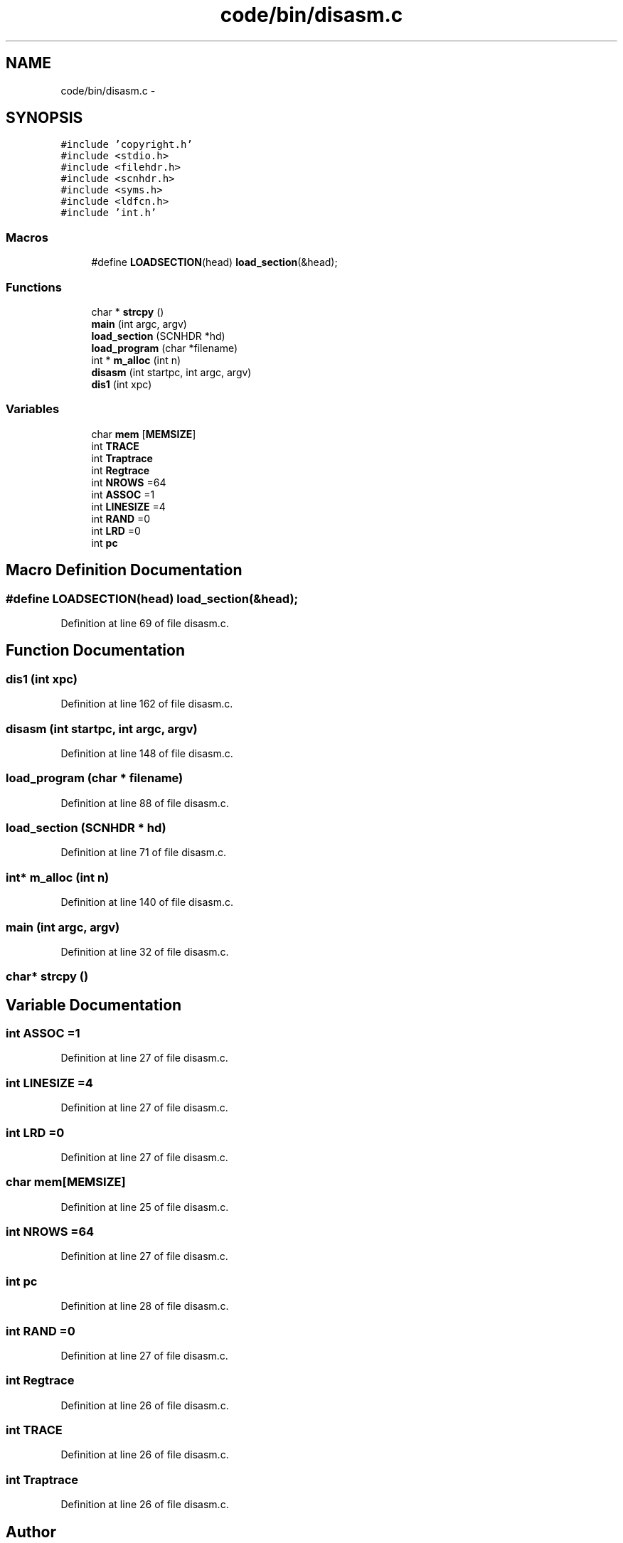 .TH "code/bin/disasm.c" 3 "Tue Dec 19 2017" "Version nachos-teamd" "OS-Project" \" -*- nroff -*-
.ad l
.nh
.SH NAME
code/bin/disasm.c \- 
.SH SYNOPSIS
.br
.PP
\fC#include 'copyright\&.h'\fP
.br
\fC#include <stdio\&.h>\fP
.br
\fC#include <filehdr\&.h>\fP
.br
\fC#include <scnhdr\&.h>\fP
.br
\fC#include <syms\&.h>\fP
.br
\fC#include <ldfcn\&.h>\fP
.br
\fC#include 'int\&.h'\fP
.br

.SS "Macros"

.in +1c
.ti -1c
.RI "#define \fBLOADSECTION\fP(head)   \fBload_section\fP(&head);"
.br
.in -1c
.SS "Functions"

.in +1c
.ti -1c
.RI "char * \fBstrcpy\fP ()"
.br
.ti -1c
.RI "\fBmain\fP (int argc, argv)"
.br
.ti -1c
.RI "\fBload_section\fP (SCNHDR *hd)"
.br
.ti -1c
.RI "\fBload_program\fP (char *filename)"
.br
.ti -1c
.RI "int * \fBm_alloc\fP (int n)"
.br
.ti -1c
.RI "\fBdisasm\fP (int startpc, int argc, argv)"
.br
.ti -1c
.RI "\fBdis1\fP (int xpc)"
.br
.in -1c
.SS "Variables"

.in +1c
.ti -1c
.RI "char \fBmem\fP [\fBMEMSIZE\fP]"
.br
.ti -1c
.RI "int \fBTRACE\fP"
.br
.ti -1c
.RI "int \fBTraptrace\fP"
.br
.ti -1c
.RI "int \fBRegtrace\fP"
.br
.ti -1c
.RI "int \fBNROWS\fP =64"
.br
.ti -1c
.RI "int \fBASSOC\fP =1"
.br
.ti -1c
.RI "int \fBLINESIZE\fP =4"
.br
.ti -1c
.RI "int \fBRAND\fP =0"
.br
.ti -1c
.RI "int \fBLRD\fP =0"
.br
.ti -1c
.RI "int \fBpc\fP"
.br
.in -1c
.SH "Macro Definition Documentation"
.PP 
.SS "#define LOADSECTION(head)   \fBload_section\fP(&head);"

.PP
Definition at line 69 of file disasm\&.c\&.
.SH "Function Documentation"
.PP 
.SS "dis1 (int xpc)"

.PP
Definition at line 162 of file disasm\&.c\&.
.SS "disasm (int startpc, int argc, argv)"

.PP
Definition at line 148 of file disasm\&.c\&.
.SS "load_program (char * filename)"

.PP
Definition at line 88 of file disasm\&.c\&.
.SS "load_section (SCNHDR * hd)"

.PP
Definition at line 71 of file disasm\&.c\&.
.SS "int* m_alloc (int n)"

.PP
Definition at line 140 of file disasm\&.c\&.
.SS "main (int argc, argv)"

.PP
Definition at line 32 of file disasm\&.c\&.
.SS "char* strcpy ()"

.SH "Variable Documentation"
.PP 
.SS "int ASSOC =1"

.PP
Definition at line 27 of file disasm\&.c\&.
.SS "int LINESIZE =4"

.PP
Definition at line 27 of file disasm\&.c\&.
.SS "int LRD =0"

.PP
Definition at line 27 of file disasm\&.c\&.
.SS "char mem[\fBMEMSIZE\fP]"

.PP
Definition at line 25 of file disasm\&.c\&.
.SS "int NROWS =64"

.PP
Definition at line 27 of file disasm\&.c\&.
.SS "int pc"

.PP
Definition at line 28 of file disasm\&.c\&.
.SS "int RAND =0"

.PP
Definition at line 27 of file disasm\&.c\&.
.SS "int Regtrace"

.PP
Definition at line 26 of file disasm\&.c\&.
.SS "int TRACE"

.PP
Definition at line 26 of file disasm\&.c\&.
.SS "int Traptrace"

.PP
Definition at line 26 of file disasm\&.c\&.
.SH "Author"
.PP 
Generated automatically by Doxygen for OS-Project from the source code\&.
